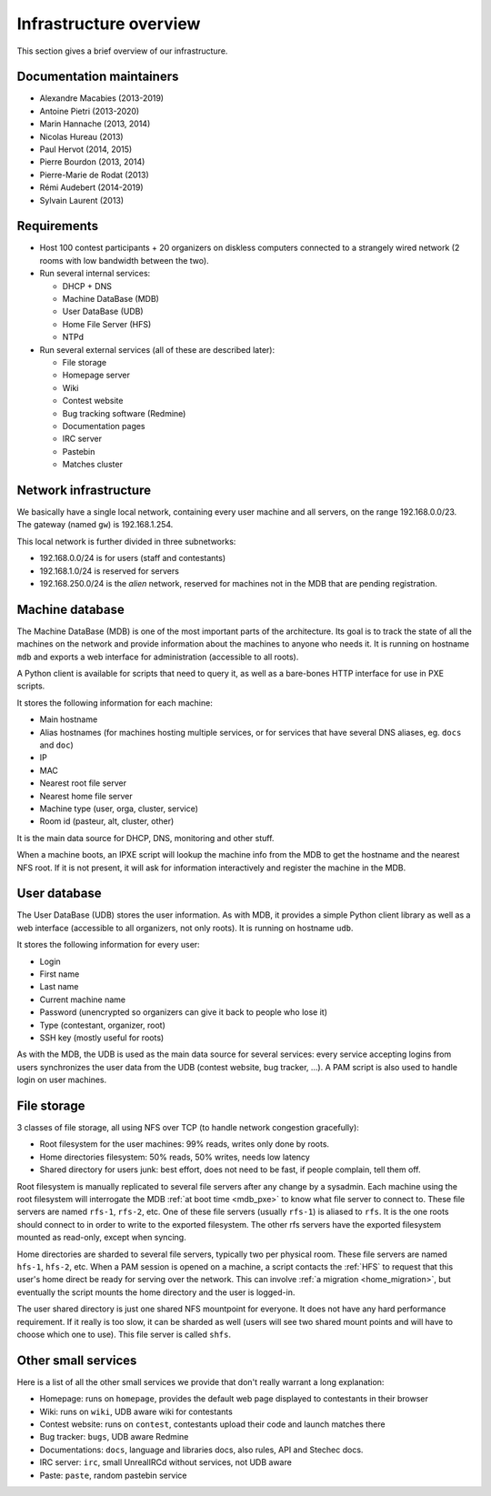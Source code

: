 Infrastructure overview
=======================

This section gives a brief overview of our infrastructure.

Documentation maintainers
-------------------------

- Alexandre Macabies (2013-2019)
- Antoine Pietri (2013-2020)
- Marin Hannache (2013, 2014)
- Nicolas Hureau (2013)
- Paul Hervot (2014, 2015)
- Pierre Bourdon (2013, 2014)
- Pierre-Marie de Rodat (2013)
- Rémi Audebert (2014-2019)
- Sylvain Laurent (2013)

Requirements
------------

- Host 100 contest participants + 20 organizers on diskless computers connected
  to a strangely wired network (2 rooms with low bandwidth between the two).

- Run several internal services:

  - DHCP + DNS
  - Machine DataBase (MDB)
  - User DataBase (UDB)
  - Home File Server (HFS)
  - NTPd

- Run several external services (all of these are described later):

  - File storage
  - Homepage server
  - Wiki
  - Contest website
  - Bug tracking software (Redmine)
  - Documentation pages
  - IRC server
  - Pastebin
  - Matches cluster

Network infrastructure
----------------------

We basically have a single local network, containing every user machine and all
servers, on the range 192.168.0.0/23. The gateway (named ``gw``) is
192.168.1.254.

This local network is further divided in three subnetworks:

- 192.168.0.0/24 is for users (staff and contestants)
- 192.168.1.0/24 is reserved for servers
- 192.168.250.0/24 is the *alien* network, reserved for machines not in the MDB
  that are pending registration.

.. _mdb_overview:

Machine database
----------------

The Machine DataBase (MDB) is one of the most important parts of the
architecture. Its goal is to track the state of all the machines on the network
and provide information about the machines to anyone who needs it. It is
running on hostname ``mdb`` and exports a web interface for administration
(accessible to all roots).

A Python client is available for scripts that need to query it, as well as a
bare-bones HTTP interface for use in PXE scripts.

It stores the following information for each machine:

- Main hostname
- Alias hostnames (for machines hosting multiple services, or for services that
  have several DNS aliases, eg. ``docs`` and ``doc``)
- IP
- MAC
- Nearest root file server
- Nearest home file server
- Machine type (user, orga, cluster, service)
- Room id (pasteur, alt, cluster, other)

It is the main data source for DHCP, DNS, monitoring and other stuff.

.. _mdb_pxe:

When a machine boots, an IPXE script will lookup the machine info from the MDB
to get the hostname and the nearest NFS root. If it is not present, it will ask
for information interactively and register the machine in the MDB.

.. _udb_overview:

User database
-------------

The User DataBase (UDB) stores the user information. As with MDB, it provides a
simple Python client library as well as a web interface (accessible to all
organizers, not only roots). It is running on hostname ``udb``.

It stores the following information for every user:

- Login
- First name
- Last name
- Current machine name
- Password (unencrypted so organizers can give it back to people who lose it)
- Type (contestant, organizer, root)
- SSH key (mostly useful for roots)

As with the MDB, the UDB is used as the main data source for several services:
every service accepting logins from users synchronizes the user data from the
UDB (contest website, bug tracker, ...). A PAM script is also used to handle
login on user machines.

File storage
------------

3 classes of file storage, all using NFS over TCP (to handle network congestion
gracefully):

- Root filesystem for the user machines: 99% reads, writes only done by roots.
- Home directories filesystem: 50% reads, 50% writes, needs low latency
- Shared directory for users junk: best effort, does not need to be fast, if
  people complain, tell them off.

Root filesystem is manually replicated to several file servers after any change
by a sysadmin. Each machine using the root filesystem will interrogate the MDB
:ref:`at boot time <mdb_pxe>` to know what file server to connect to. These
file servers are named ``rfs-1``, ``rfs-2``, etc. One of these file servers
(usually ``rfs-1``) is aliased to ``rfs``. It is the one roots should connect
to in order to write to the exported filesystem. The other rfs servers have the
exported filesystem mounted as read-only, except when syncing.

Home directories are sharded to several file servers, typically two per
physical room. These file servers are named ``hfs-1``, ``hfs-2``, etc. When a
PAM session is opened on a machine, a script contacts the :ref:`HFS` to request
that this user's home direct be ready for serving over the network. This can
involve :ref:`a migration <home_migration>`, but eventually the script mounts
the home directory and the user is logged-in.

The user shared directory is just one shared NFS mountpoint for everyone. It
does not have any hard performance requirement. If it really is too slow, it
can be sharded as well (users will see two shared mount points and will have to
choose which one to use). This file server is called ``shfs``.

Other small services
--------------------

Here is a list of all the other small services we provide that don't really
warrant a long explanation:

- Homepage: runs on ``homepage``, provides the default web page displayed to
  contestants in their browser
- Wiki: runs on ``wiki``, UDB aware wiki for contestants
- Contest website: runs on ``contest``, contestants upload their code and
  launch matches there
- Bug tracker: ``bugs``, UDB aware Redmine
- Documentations: ``docs``, language and libraries docs, also rules, API and
  Stechec docs.
- IRC server: ``irc``, small UnrealIRCd without services, not UDB aware
- Paste: ``paste``, random pastebin service
